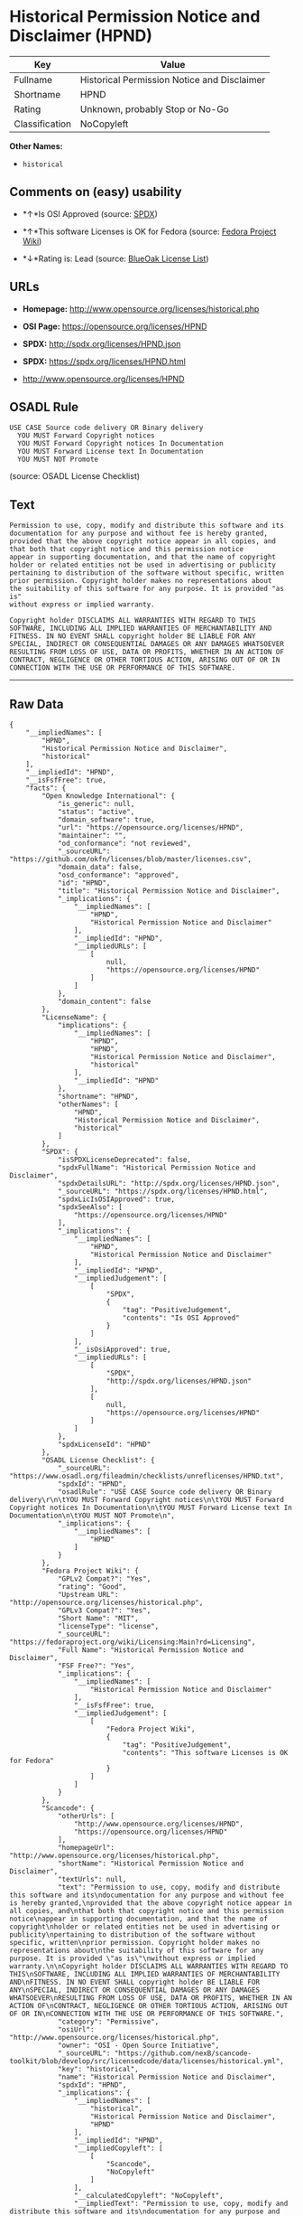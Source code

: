 * Historical Permission Notice and Disclaimer (HPND)

| Key              | Value                                         |
|------------------+-----------------------------------------------|
| Fullname         | Historical Permission Notice and Disclaimer   |
| Shortname        | HPND                                          |
| Rating           | Unknown, probably Stop or No-Go               |
| Classification   | NoCopyleft                                    |

*Other Names:*

- =historical=

** Comments on (easy) usability

- *↑*Is OSI Approved (source:
  [[https://spdx.org/licenses/HPND.html][SPDX]])

- *↑*This software Licenses is OK for Fedora (source:
  [[https://fedoraproject.org/wiki/Licensing:Main?rd=Licensing][Fedora
  Project Wiki]])

- *↓*Rating is: Lead (source: [[https://blueoakcouncil.org/list][BlueOak
  License List]])

** URLs

- *Homepage:* http://www.opensource.org/licenses/historical.php

- *OSI Page:* https://opensource.org/licenses/HPND

- *SPDX:* http://spdx.org/licenses/HPND.json

- *SPDX:* https://spdx.org/licenses/HPND.html

- http://www.opensource.org/licenses/HPND

** OSADL Rule

#+BEGIN_EXAMPLE
  USE CASE Source code delivery OR Binary delivery
  	YOU MUST Forward Copyright notices
  	YOU MUST Forward Copyright notices In Documentation
  	YOU MUST Forward License text In Documentation
  	YOU MUST NOT Promote
#+END_EXAMPLE

(source: OSADL License Checklist)

** Text

#+BEGIN_EXAMPLE
  Permission to use, copy, modify and distribute this software and its
  documentation for any purpose and without fee is hereby granted,
  provided that the above copyright notice appear in all copies, and
  that both that copyright notice and this permission notice
  appear in supporting documentation, and that the name of copyright
  holder or related entities not be used in advertising or publicity
  pertaining to distribution of the software without specific, written
  prior permission. Copyright holder makes no representations about
  the suitability of this software for any purpose. It is provided "as is"
  without express or implied warranty.

  Copyright holder DISCLAIMS ALL WARRANTIES WITH REGARD TO THIS
  SOFTWARE, INCLUDING ALL IMPLIED WARRANTIES OF MERCHANTABILITY AND
  FITNESS. IN NO EVENT SHALL copyright holder BE LIABLE FOR ANY
  SPECIAL, INDIRECT OR CONSEQUENTIAL DAMAGES OR ANY DAMAGES WHATSOEVER
  RESULTING FROM LOSS OF USE, DATA OR PROFITS, WHETHER IN AN ACTION OF
  CONTRACT, NEGLIGENCE OR OTHER TORTIOUS ACTION, ARISING OUT OF OR IN
  CONNECTION WITH THE USE OR PERFORMANCE OF THIS SOFTWARE.
#+END_EXAMPLE

--------------

** Raw Data

#+BEGIN_EXAMPLE
  {
      "__impliedNames": [
          "HPND",
          "Historical Permission Notice and Disclaimer",
          "historical"
      ],
      "__impliedId": "HPND",
      "__isFsfFree": true,
      "facts": {
          "Open Knowledge International": {
              "is_generic": null,
              "status": "active",
              "domain_software": true,
              "url": "https://opensource.org/licenses/HPND",
              "maintainer": "",
              "od_conformance": "not reviewed",
              "_sourceURL": "https://github.com/okfn/licenses/blob/master/licenses.csv",
              "domain_data": false,
              "osd_conformance": "approved",
              "id": "HPND",
              "title": "Historical Permission Notice and Disclaimer",
              "_implications": {
                  "__impliedNames": [
                      "HPND",
                      "Historical Permission Notice and Disclaimer"
                  ],
                  "__impliedId": "HPND",
                  "__impliedURLs": [
                      [
                          null,
                          "https://opensource.org/licenses/HPND"
                      ]
                  ]
              },
              "domain_content": false
          },
          "LicenseName": {
              "implications": {
                  "__impliedNames": [
                      "HPND",
                      "HPND",
                      "Historical Permission Notice and Disclaimer",
                      "historical"
                  ],
                  "__impliedId": "HPND"
              },
              "shortname": "HPND",
              "otherNames": [
                  "HPND",
                  "Historical Permission Notice and Disclaimer",
                  "historical"
              ]
          },
          "SPDX": {
              "isSPDXLicenseDeprecated": false,
              "spdxFullName": "Historical Permission Notice and Disclaimer",
              "spdxDetailsURL": "http://spdx.org/licenses/HPND.json",
              "_sourceURL": "https://spdx.org/licenses/HPND.html",
              "spdxLicIsOSIApproved": true,
              "spdxSeeAlso": [
                  "https://opensource.org/licenses/HPND"
              ],
              "_implications": {
                  "__impliedNames": [
                      "HPND",
                      "Historical Permission Notice and Disclaimer"
                  ],
                  "__impliedId": "HPND",
                  "__impliedJudgement": [
                      [
                          "SPDX",
                          {
                              "tag": "PositiveJudgement",
                              "contents": "Is OSI Approved"
                          }
                      ]
                  ],
                  "__isOsiApproved": true,
                  "__impliedURLs": [
                      [
                          "SPDX",
                          "http://spdx.org/licenses/HPND.json"
                      ],
                      [
                          null,
                          "https://opensource.org/licenses/HPND"
                      ]
                  ]
              },
              "spdxLicenseId": "HPND"
          },
          "OSADL License Checklist": {
              "_sourceURL": "https://www.osadl.org/fileadmin/checklists/unreflicenses/HPND.txt",
              "spdxId": "HPND",
              "osadlRule": "USE CASE Source code delivery OR Binary delivery\r\n\tYOU MUST Forward Copyright notices\n\tYOU MUST Forward Copyright notices In Documentation\n\tYOU MUST Forward License text In Documentation\n\tYOU MUST NOT Promote\n",
              "_implications": {
                  "__impliedNames": [
                      "HPND"
                  ]
              }
          },
          "Fedora Project Wiki": {
              "GPLv2 Compat?": "Yes",
              "rating": "Good",
              "Upstream URL": "http://opensource.org/licenses/historical.php",
              "GPLv3 Compat?": "Yes",
              "Short Name": "MIT",
              "licenseType": "license",
              "_sourceURL": "https://fedoraproject.org/wiki/Licensing:Main?rd=Licensing",
              "Full Name": "Historical Permission Notice and Disclaimer",
              "FSF Free?": "Yes",
              "_implications": {
                  "__impliedNames": [
                      "Historical Permission Notice and Disclaimer"
                  ],
                  "__isFsfFree": true,
                  "__impliedJudgement": [
                      [
                          "Fedora Project Wiki",
                          {
                              "tag": "PositiveJudgement",
                              "contents": "This software Licenses is OK for Fedora"
                          }
                      ]
                  ]
              }
          },
          "Scancode": {
              "otherUrls": [
                  "http://www.opensource.org/licenses/HPND",
                  "https://opensource.org/licenses/HPND"
              ],
              "homepageUrl": "http://www.opensource.org/licenses/historical.php",
              "shortName": "Historical Permission Notice and Disclaimer",
              "textUrls": null,
              "text": "Permission to use, copy, modify and distribute this software and its\ndocumentation for any purpose and without fee is hereby granted,\nprovided that the above copyright notice appear in all copies, and\nthat both that copyright notice and this permission notice\nappear in supporting documentation, and that the name of copyright\nholder or related entities not be used in advertising or publicity\npertaining to distribution of the software without specific, written\nprior permission. Copyright holder makes no representations about\nthe suitability of this software for any purpose. It is provided \"as is\"\nwithout express or implied warranty.\n\nCopyright holder DISCLAIMS ALL WARRANTIES WITH REGARD TO THIS\nSOFTWARE, INCLUDING ALL IMPLIED WARRANTIES OF MERCHANTABILITY AND\nFITNESS. IN NO EVENT SHALL copyright holder BE LIABLE FOR ANY\nSPECIAL, INDIRECT OR CONSEQUENTIAL DAMAGES OR ANY DAMAGES WHATSOEVER\nRESULTING FROM LOSS OF USE, DATA OR PROFITS, WHETHER IN AN ACTION OF\nCONTRACT, NEGLIGENCE OR OTHER TORTIOUS ACTION, ARISING OUT OF OR IN\nCONNECTION WITH THE USE OR PERFORMANCE OF THIS SOFTWARE.",
              "category": "Permissive",
              "osiUrl": "http://www.opensource.org/licenses/historical.php",
              "owner": "OSI - Open Source Initiative",
              "_sourceURL": "https://github.com/nexB/scancode-toolkit/blob/develop/src/licensedcode/data/licenses/historical.yml",
              "key": "historical",
              "name": "Historical Permission Notice and Disclaimer",
              "spdxId": "HPND",
              "_implications": {
                  "__impliedNames": [
                      "historical",
                      "Historical Permission Notice and Disclaimer",
                      "HPND"
                  ],
                  "__impliedId": "HPND",
                  "__impliedCopyleft": [
                      [
                          "Scancode",
                          "NoCopyleft"
                      ]
                  ],
                  "__calculatedCopyleft": "NoCopyleft",
                  "__impliedText": "Permission to use, copy, modify and distribute this software and its\ndocumentation for any purpose and without fee is hereby granted,\nprovided that the above copyright notice appear in all copies, and\nthat both that copyright notice and this permission notice\nappear in supporting documentation, and that the name of copyright\nholder or related entities not be used in advertising or publicity\npertaining to distribution of the software without specific, written\nprior permission. Copyright holder makes no representations about\nthe suitability of this software for any purpose. It is provided \"as is\"\nwithout express or implied warranty.\n\nCopyright holder DISCLAIMS ALL WARRANTIES WITH REGARD TO THIS\nSOFTWARE, INCLUDING ALL IMPLIED WARRANTIES OF MERCHANTABILITY AND\nFITNESS. IN NO EVENT SHALL copyright holder BE LIABLE FOR ANY\nSPECIAL, INDIRECT OR CONSEQUENTIAL DAMAGES OR ANY DAMAGES WHATSOEVER\nRESULTING FROM LOSS OF USE, DATA OR PROFITS, WHETHER IN AN ACTION OF\nCONTRACT, NEGLIGENCE OR OTHER TORTIOUS ACTION, ARISING OUT OF OR IN\nCONNECTION WITH THE USE OR PERFORMANCE OF THIS SOFTWARE.",
                  "__impliedURLs": [
                      [
                          "Homepage",
                          "http://www.opensource.org/licenses/historical.php"
                      ],
                      [
                          "OSI Page",
                          "http://www.opensource.org/licenses/historical.php"
                      ],
                      [
                          null,
                          "http://www.opensource.org/licenses/HPND"
                      ],
                      [
                          null,
                          "https://opensource.org/licenses/HPND"
                      ]
                  ]
              }
          },
          "OpenChainPolicyTemplate": {
              "isSaaSDeemed": "no",
              "licenseType": "permissive",
              "freedomOrDeath": "no",
              "typeCopyleft": "no",
              "_sourceURL": "https://github.com/OpenChain-Project/curriculum/raw/ddf1e879341adbd9b297cd67c5d5c16b2076540b/policy-template/Open%20Source%20Policy%20Template%20for%20OpenChain%20Specification%201.2.ods",
              "name": "Historical Permission Notice and Disclaimer",
              "commercialUse": true,
              "spdxId": "HPND",
              "_implications": {
                  "__impliedNames": [
                      "HPND"
                  ]
              }
          },
          "BlueOak License List": {
              "BlueOakRating": "Lead",
              "url": "https://spdx.org/licenses/HPND.html",
              "isPermissive": true,
              "_sourceURL": "https://blueoakcouncil.org/list",
              "name": "Historical Permission Notice and Disclaimer",
              "id": "HPND",
              "_implications": {
                  "__impliedNames": [
                      "HPND"
                  ],
                  "__impliedJudgement": [
                      [
                          "BlueOak License List",
                          {
                              "tag": "NegativeJudgement",
                              "contents": "Rating is: Lead"
                          }
                      ]
                  ],
                  "__impliedCopyleft": [
                      [
                          "BlueOak License List",
                          "NoCopyleft"
                      ]
                  ],
                  "__calculatedCopyleft": "NoCopyleft",
                  "__impliedURLs": [
                      [
                          "SPDX",
                          "https://spdx.org/licenses/HPND.html"
                      ]
                  ]
              }
          },
          "OpenSourceInitiative": {
              "text": [
                  {
                      "url": "https://opensource.org/licenses/HPND",
                      "title": "HTML",
                      "media_type": "text/html"
                  }
              ],
              "identifiers": [
                  {
                      "identifier": "HPND",
                      "scheme": "SPDX"
                  }
              ],
              "superseded_by": null,
              "_sourceURL": "https://opensource.org/licenses/",
              "name": "Historical Permission Notice and Disclaimer",
              "other_names": [],
              "keywords": [
                  "osi-approved",
                  "discouraged",
                  "redundant"
              ],
              "id": "HPND",
              "links": [
                  {
                      "note": "OSI Page",
                      "url": "https://opensource.org/licenses/HPND"
                  }
              ],
              "_implications": {
                  "__impliedNames": [
                      "HPND",
                      "Historical Permission Notice and Disclaimer",
                      "HPND"
                  ],
                  "__impliedURLs": [
                      [
                          "OSI Page",
                          "https://opensource.org/licenses/HPND"
                      ]
                  ]
              }
          }
      },
      "__impliedJudgement": [
          [
              "BlueOak License List",
              {
                  "tag": "NegativeJudgement",
                  "contents": "Rating is: Lead"
              }
          ],
          [
              "Fedora Project Wiki",
              {
                  "tag": "PositiveJudgement",
                  "contents": "This software Licenses is OK for Fedora"
              }
          ],
          [
              "SPDX",
              {
                  "tag": "PositiveJudgement",
                  "contents": "Is OSI Approved"
              }
          ]
      ],
      "__impliedCopyleft": [
          [
              "BlueOak License List",
              "NoCopyleft"
          ],
          [
              "Scancode",
              "NoCopyleft"
          ]
      ],
      "__calculatedCopyleft": "NoCopyleft",
      "__isOsiApproved": true,
      "__impliedText": "Permission to use, copy, modify and distribute this software and its\ndocumentation for any purpose and without fee is hereby granted,\nprovided that the above copyright notice appear in all copies, and\nthat both that copyright notice and this permission notice\nappear in supporting documentation, and that the name of copyright\nholder or related entities not be used in advertising or publicity\npertaining to distribution of the software without specific, written\nprior permission. Copyright holder makes no representations about\nthe suitability of this software for any purpose. It is provided \"as is\"\nwithout express or implied warranty.\n\nCopyright holder DISCLAIMS ALL WARRANTIES WITH REGARD TO THIS\nSOFTWARE, INCLUDING ALL IMPLIED WARRANTIES OF MERCHANTABILITY AND\nFITNESS. IN NO EVENT SHALL copyright holder BE LIABLE FOR ANY\nSPECIAL, INDIRECT OR CONSEQUENTIAL DAMAGES OR ANY DAMAGES WHATSOEVER\nRESULTING FROM LOSS OF USE, DATA OR PROFITS, WHETHER IN AN ACTION OF\nCONTRACT, NEGLIGENCE OR OTHER TORTIOUS ACTION, ARISING OUT OF OR IN\nCONNECTION WITH THE USE OR PERFORMANCE OF THIS SOFTWARE.",
      "__impliedURLs": [
          [
              "SPDX",
              "http://spdx.org/licenses/HPND.json"
          ],
          [
              null,
              "https://opensource.org/licenses/HPND"
          ],
          [
              "SPDX",
              "https://spdx.org/licenses/HPND.html"
          ],
          [
              "Homepage",
              "http://www.opensource.org/licenses/historical.php"
          ],
          [
              "OSI Page",
              "http://www.opensource.org/licenses/historical.php"
          ],
          [
              null,
              "http://www.opensource.org/licenses/HPND"
          ],
          [
              "OSI Page",
              "https://opensource.org/licenses/HPND"
          ]
      ]
  }
#+END_EXAMPLE